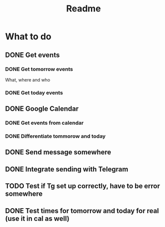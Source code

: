 #+TITLE: Readme

* What to do
** DONE Get events
*** DONE Get tomorrow events
What, where and who
*** DONE Get today events
** DONE Google Calendar
*** DONE Get events from calendar
*** DONE Differentiate tommorow and today
** DONE Send message somewhere
** DONE Integrate sending with Telegram
** TODO Test if Tg set up correctly, have to be error somewhere
** DONE Test times for tomorrow and today for real (use it in cal as well)
